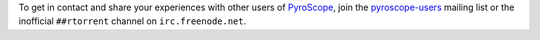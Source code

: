 .. included at several places

To get in contact and share your experiences with other users of
`PyroScope`_, join the `pyroscope-users`_ mailing list or the inofficial
``##rtorrent`` channel on ``irc.freenode.net``.

.. ignore

    This is also the way to resolve any problems with or questions about your configuration
    and software installation.
    *Always* look into the :doc:`troubleshooting` as a first measure,
    which is often the fastest way to get back to a working system.
    That guide also explains how to efficiently report your problem when you cannot fix it yourself.

.. _`PyroScope`: https://github.com/pyroscope
.. _`pyroscope-users`: http://groups.google.com/group/pyroscope-users
.. _`rTorrent-PS`: https://github.com/pyroscope/rtorrent-ps
